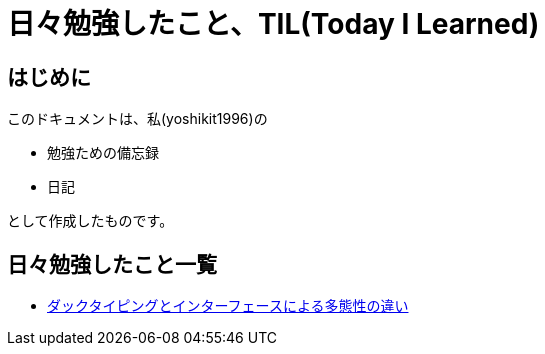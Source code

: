= 日々勉強したこと、TIL(Today I Learned)

== はじめに
このドキュメントは、私(yoshikit1996)の

* 勉強ための備忘録
* 日記

として作成したものです。

== 日々勉強したこと一覧

* https://github.com/yoshikit1996/til/tree/master/DuckTypingAndInterface[ダックタイピングとインターフェースによる多態性の違い]